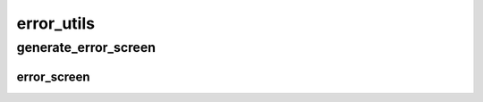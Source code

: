 error_utils
==========

----------
generate_error_screen
----------
error_screen
__________

